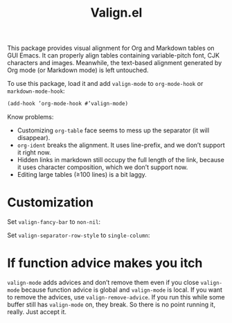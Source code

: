 #+TITLE: Valign.el

This package provides visual alignment for Org and Markdown tables on GUI Emacs. It can properly align tables containing variable-pitch font, CJK characters and images. Meanwhile, the text-based alignment generated by Org mode (or Markdown mode) is left untouched.

To use this package, load it and add ~valign-mode~ to ~org-mode-hook~ or ~markdown-mode-hook~:
#+begin_src emacs-lisp
(add-hook ’org-mode-hook #’valign-mode)
#+end_src

[[./default.png]]

Know problems:
- Customizing ~org-table~ face seems to mess up the separator (it will disappear).
- ~org-ident~ breaks the alignment. It uses line-prefix, and we don’t support it right now.
- Hidden links in markdown still occupy the full length of the link, because it uses character composition, which we don’t support now.
- Editing large tables (≥100 lines) is a bit laggy.

* Customization
Set ~valign-fancy-bar~ to ~non-nil~:

[[./fancy-bar.png]]

Set ~valign-separator-row-style~ to ~single-column~:

[[./single-column.png]]

* If function advice makes you itch
~valign-mode~ adds advices and don’t remove them even if you close ~valign-mode~ because function advice is global and ~valign-mode~ is local. If you want to remove the advices, use ~valign-remove-advice~. If you run this while some buffer still has ~valign-mode~ on, they break. So there is no point running it, really. Just accept it.
